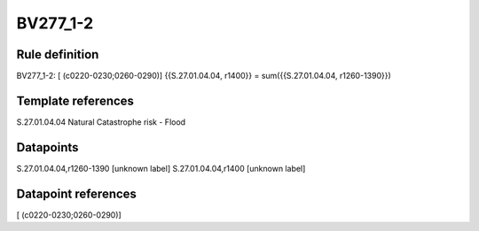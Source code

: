 =========
BV277_1-2
=========

Rule definition
---------------

BV277_1-2: [ (c0220-0230;0260-0290)] {{S.27.01.04.04, r1400}} = sum({{S.27.01.04.04, r1260-1390}})


Template references
-------------------

S.27.01.04.04 Natural Catastrophe risk - Flood


Datapoints
----------

S.27.01.04.04,r1260-1390 [unknown label]
S.27.01.04.04,r1400 [unknown label]


Datapoint references
--------------------

[ (c0220-0230;0260-0290)]